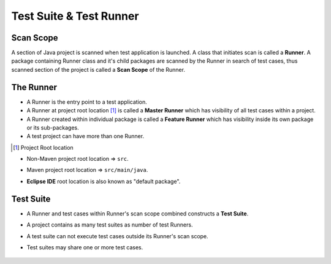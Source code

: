 Test Suite & Test Runner
************************

Scan Scope
##########

A section of Java project is scanned when test application is launched. A class that initiates scan is called a **Runner**. A package containing Runner class and it's child packages are scanned by the Runner in search of test cases, thus scanned section of the project is called a **Scan Scope** of the Runner.  

.. image:: ScanScope.png

The Runner
##########

* A Runner is the entry point to a test application. 
* A Runner at project root location [1]_ is called a **Master Runner** which has visibility of all test cases within a project.
* A Runner created within individual package is called a **Feature Runner** which has visibility inside its own package or its sub-packages.
* A test project can have more than one Runner.

.. [1] Project Root location

* Non-Maven project root location => ``src``.
* Maven project root location => ``src/main/java``.
* **Eclipse IDE** root location is also known as "default package".

	.. image:: RunnerType.png

Test Suite
##########

* A Runner and test cases within Runner's scan scope combined constructs a **Test Suite**.
* A project contains as many test suites as number of test Runners.
* A test suite can not execute test cases outside its Runner's scan scope.
* Test suites may share one or more test cases.

	.. image:: MasterRunner_ScanScope.png